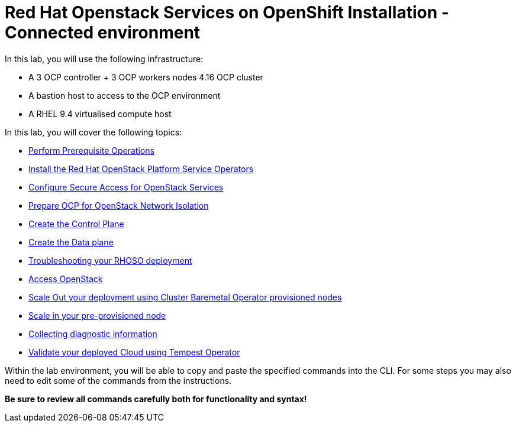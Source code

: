 = Red Hat Openstack Services on OpenShift Installation - Connected environment

In this lab, you will use the following infrastructure:

* A 3 OCP controller + 3 OCP workers nodes 4.16 OCP cluster
* A bastion host to access to the OCP environment
* A RHEL 9.4 virtualised compute host

In this lab, you will cover the following topics:

* xref:prereqs.adoc[Perform Prerequisite Operations]
* xref:install-operators.adoc[Install the Red Hat OpenStack Platform Service Operators]
* xref:secure.adoc[Configure Secure Access for OpenStack Services]
* xref:network-isolation.adoc[Prepare OCP for OpenStack Network Isolation]
* xref:create-cp.adoc[Create the Control Plane]
* xref:create-dp.adoc[Create the Data plane]
* xref:troubleshooting.adoc[Troubleshooting your RHOSO deployment]
* xref:access.adoc[Access OpenStack]
* xref:scale-out.adoc[Scale Out your deployment using Cluster Baremetal Operator provisioned nodes]
* xref:scale-in.adoc[Scale in your pre-provisioned node]
* xref:collecting-diagnostic-information.adoc[Collecting diagnostic information]
* xref:validate.adoc[Validate your deployed Cloud using Tempest Operator]

Within the lab environment, you will be able to copy and paste the specified commands into the CLI.
For some steps you may also need to edit some of the commands from the  instructions.

*Be sure to review all commands carefully both for functionality and syntax!*